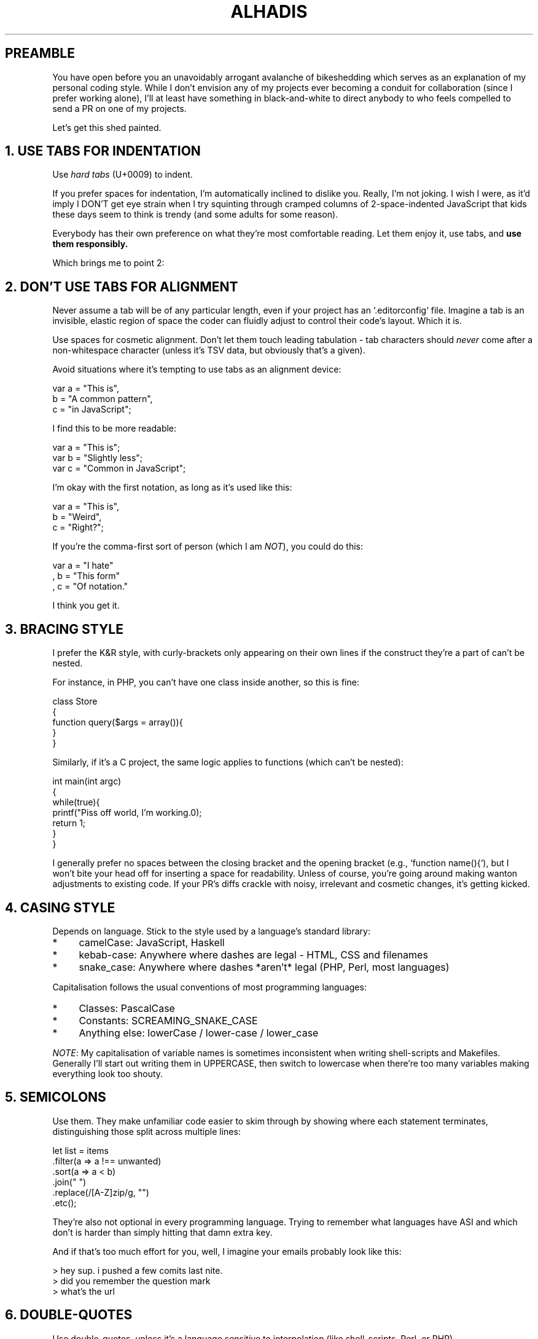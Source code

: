 .\"
.\" This is a copy of README.md, adopted for terminal display.
.\" I thought the combination of the name and file extension was hilarious.
.\" More info: https://en.wikipedia.org/wiki/Troff_macro
.\"
.\"=== MACROS ==================================================================
.\" 1. Verbatim text (yoinked from POD source)
.\"      Usage:   Vb {number-of-lines-of-space-being-requested}
.\"    Example:   Vb 3
.de Vb
.	ft CW
.	nf
.	ne \\$1
..
.\" 2. End verbatim text
.de Ve
.	ft R
.	fi
..
.\"=== SETTINGS ================================================================
.\"
.\" Disable justification for nroff
.	if n .ad l
.\"
.\"=== CONTENT =================================================================
.\"
.TH ALHADIS 1 "2016-04-13" "Alhadis/Coding-Style" "github.com/Alhadis/Coding-Style"
.SH PREAMBLE
You have open before you an unavoidably arrogant avalanche of bikeshedding which serves as an explanation of my personal coding style.
While I don't envision any of my projects ever becoming a conduit for collaboration (since I prefer working alone),
I'll at least have something in black\-and\-white to direct anybody to who feels compelled to send a PR on one of my projects.
.PP
Let's get this shed painted.
.
.
.
.SH "1. USE TABS FOR INDENTATION"
Use \fIhard tabs\fR (U+0009) to indent.
.PP
If you prefer spaces for indentation, I'm automatically inclined to dislike you.
Really, I'm not joking.
I wish I were, as it'd imply I DON'T get eye strain when I try squinting through cramped columns
of 2\-space\-indented JavaScript that kids these days seem to think is trendy (and some adults for some reason).
.PP
Everybody has their own preference on what they're most comfortable reading.
Let them enjoy it, use tabs, and \fB use them responsibly.\fR
.PP
Which brings me to point 2:
.
.
.
.SH "2. DON'T USE TABS FOR ALIGNMENT"
Never assume a tab will be of any particular length, even if your project has an `.editorconfig` file.
Imagine a tab is an invisible, elastic region of space the coder can fluidly adjust to control their code's layout.
Which it is.
.PP
Use spaces for cosmetic alignment.
Don't let them touch leading tabulation \- tab characters should \fInever\fR come after a non\-whitespace character
(unless it's TSV data, but obviously that's a given).
.PP
Avoid situations where it's tempting to use tabs as an alignment device:
.PP
.Vb 3
\&        var a = "This is",
\&            b = "A common pattern",
\&            c = "in JavaScript";
.Ve
.PP
I find this to be more readable:
.PP
.Vb 3
\&        var a = "This is";
\&        var b = "Slightly less";
\&        var c = "Common in JavaScript";
.Ve
.PP
I'm okay with the first notation, as long as it's used like this:
.PP
.Vb 3
\&        var a = "This is",
\&        b     = "Weird",
\&        c     = "Right?";
.Ve
.PP
If you're the comma\-first sort of person (which I am \fINOT\fR), you could do this:
.PP
.Vb 3
\&        var a = "I hate"
\&        ,   b = "This form"
\&        ,   c = "Of notation."
.Ve
.PP
I think you get it.
.
.
.
.SH "3. BRACING STYLE"
I prefer the K&R style,
with curly\-brackets only appearing on their own lines if the construct they're a part of can't be nested.
.PP
For instance, in PHP, you can't have one class inside another, so this is fine:
.PP
.Vb 6
\&        class Store
\&        {
\&            function query($args = array()){
\&
\&            }
\&        }
.Ve
.PP
Similarly, if it's a C project, the same logic applies to functions (which can't be nested):
.PP
.Vb 7
\&        int main(int argc)
\&        {
\&            while(true){
\&                printf("Piss off world, I'm working.\n");
\&                return 1;
\&            }
\&        }
.Ve
.PP
I generally prefer no spaces between the closing bracket and the opening bracket (e.g., `function name(){`),
but I won't bite your head off for inserting a space for readability.
Unless of course, you're going around making wanton adjustments to existing code.
If your PR's diffs crackle with noisy, irrelevant and cosmetic changes, it's getting kicked.
.
.
.
.SH "4. CASING STYLE"
Depends on language.
Stick to the style used by a language's standard library:
.PP
.IP "*" 4
camelCase:  JavaScript, Haskell
.IP "*" 4
kebab\-case: Anywhere where dashes are legal \- HTML, CSS and filenames
.IP "*" 4
snake_case: Anywhere where dashes *aren't* legal (PHP, Perl, most languages)
.PP
Capitalisation follows the usual conventions of most programming languages:
.PP
.IP "*" 4
Classes: PascalCase
.IP "*" 4
Constants: SCREAMING_SNAKE_CASE
.IP "*" 4
Anything else: lowerCase / lower-case / lower_case
.PP
\fINOTE\fR: My capitalisation of variable names is sometimes inconsistent when writing shell\-scripts and Makefiles.
Generally I'll start out writing them in UPPERCASE, then switch to lowercase when there're too many variables making everything look too shouty.
.
.
.
.SH "5. SEMICOLONS"
Use them.
They make unfamiliar code easier to skim through by showing where each statement terminates,
distinguishing those split across multiple lines:
.PP
.Vb 7
\&    let list = items
\&        .filter(a => a !== unwanted)
\&        .sort(a => a < b)
\&        .join(" ")
\&        .replace(/[A-Z]zip/g, "")
\&        .etc();
.Ve
.PP
They're also not optional in every programming language.
Trying to remember what languages have ASI and which don't is harder than simply hitting that damn extra key.
.PP
And if that's too much effort for you, well, I imagine your emails probably look like this:
.PP
.Vb 3
\&    > hey sup. i pushed a few comits last nite.
\&    > did you remember the question mark
\&    > what's the url
.Ve
.
.
.
.SH "6. DOUBLE\-QUOTES"
Use double\-quotes, unless it's a language sensitive to interpolation (like shell\-scripts, Perl, or PHP).
.PP
An exception is a string containing double-quotes of its own: if using single\-quotes helps eliminate escape characters, use them instead:
.PP
.Vb 3
\&    '"Use This"'
\&    "\\"Not this\\""
.Ve
.PP
Because there's a difference between enforcing consistency and using your brain.
It looks like this:
.PP
.Vb 3
\&    "- \\"" + name + "\\": \\"" + value + "\\""
.Ve
.PP
Instead of this:
.PP
.Vb 3
\&    '- "' + name + '": ' + value + '"'
.Ve
.PP
That being said, don't quote keys in object literals if they don't need it:
.PP
.Vb 3
\&    var obj = {
\&        "This needs it": 1,
\&        thisDoesNot:     1
\&    };
.Ve
.PP
.SS Reasoning behind preference:
Double\-quotes are easier to distinguish at a glance than apostrophes.
Sure, they involve holding an extra key.
Who cares?
Get a better keyboard if pressing shift keys is too cumbersome for you.
.
.
.
.SH "7. COMMA\-LAST"
.nf
Nobody writes like this
, so neither should you
, unless you had one really
, really
, really
, really
, really weird education.
.PP
But hey
, less noise in your diffs
, right? RIGHT?
.fi
.
.
.
.SH "8. WRITING COMMIT MESSAGES"
This entire damn article:\fI http://chris.beams.io/posts/git-commit/ \fR
.PP
Every point is like holy Git law to me.
.PP
.SS BE FOREWARNED:
Not adhering to these points WILL get your PR rejected.
The reason is simple: a commit message is permanent.
Yes, it's possible to modify through rebasing, \
but that defeats the purpose of maintaining an honest and transparent modification history
(and I'd rather not clobber a SHA hash just to amend the tone of a commit message).
.
.
.
.SH "9. NO EMOJI"
GitHub like using cutesy graphics in their commit messages, and NPM do too, it'd seem.
.PP
Submit a PR with an emoji \fBanywhere\fR and it'll get rejected \- even if your code is nothing short of brilliant.
.PP
Git isn't Twitter. What you're seeing on GitHub is only a decorated rendition of each commit's actual content.
.
.
.
.SH "10. NO COMMIT PREFIXES"
This ties in with the points raised in \fB"How to write a commit message"\fR, above.
Use the imperative tone, leave out the leading `Prefix: Fix something`.
Assuming you're clear, direct and informative with your subject lines, grepping through a `--oneline` log shouldn't be a hassle.
.
.
.
.SH "11. LINE LENGTH"
.IP "*" 4
Commit subjects:         <= 69 (REQUIRED)
.IP "*" 4
Commit bodies:           <= 72 (REQUIRED)
.IP "*" 4
Prose or documentation:  <~ 80 (Encouraged, but not mandatory)
.IP "*" 4
Anything else/code:      -- -- (Not fussed)
.PP
I'm "not fussed" because none of my projects are expected to be worked on within width\-challenged editing environments.
If a future project is being written with utmost portability in mind (think ISO/Git\-level), line length will be explicitly mentioned in `CONTRIBUTING.md`.
.PP
Use your best judgement when determining how long is "too long". Things like big URLs and hairy regular expressions can't always be helped.
They won't render the rest of the document unreadable if they're folded, either.
Keeping documentation under a character limit is more a matter of keeping diffs more readable \-
a typo fix on a 450\-character long line really doesn't make perusing a revision history very fun.
.PP
(Anybody reading this the readme's source code should be advised that I DON'T expect a similar level of precision from contributions. That'd be kinda ridiculous).
.PP
When keeping lines under a character limit, assume tabs to be 8-characters wide.
This is the default size assumed by virtually all terminal-like environments:
if somebody needs stuff kept within the 80-column boundary, you can probably assume they're using a TTY with 8-character tab-stops.
Even if you're wrong, most users will have tab-sizes set to a smaller size like 4 or 2.
Multics used 10-character tab-stops, but if that's an issue, please let me know.
I want to be the first to try your time machine.
.
.
.
.SH 12. USE TRADITIONAL ENGLISH SPELLING ("BRITISH" ENGLISH)
Unsurprisingly, many open source projects suffer from an unpredictable mix of US English and traditional English (what the US call "British" English).
I'm from a Commonwealth nation, and I was taught to use Standard English.
Therefore, that's what I use when naming my identifiers (e.g., `class RGBColour`).
I don't care if the language's standard library uses US English - my projects use the spelling I grew up with.
And because I'm a pedantic prick, I'll enforce consistent language if I choose to.
You mightn't like it.
Tough shit.
.PP
If writing "colour" bothers you, spare a thought for those of us forced to write "color" because a language was authored that way.
Then imagine what it'd be like to feel that every day of your life while doing something you enjoy.
.
.
.
.SH CONCLUSION
I'm used to working alone \-
I write code for code's sake, not because I'd expect my projects to become group efforts.
That doesn't mean I'm an arsehole: in fact, most people would describe me as goofy and eccentric.
There aren't many things I take seriously, but code is one of them.
Whether it's one of my own projects, or somebody else's,
I do what any coder worth their salt is expected to do - honour the styleguide,
and respect the decisions of the maintainers.
.PP
Since I expect others will do the same,
I've felt a rare moment of motivation to pen something that I've never otherwise put in writing.
If my projects DO become group efforts one day (or become maintained posthumously),
maintainers will have something substantial to go by.
.PP
Otherwise, I don't expect anybody to think anything more of these self-important ramblings than any other styleguide they read and disagree with.
Half the reason I wrote this was just an excuse to wrap shit to 80-characters without justifying text.
Yeah, I love lining things up, who you gonna call?
.
.
.
.SH BUGS
Eh, what's up,
.BR mdoc (7)?
